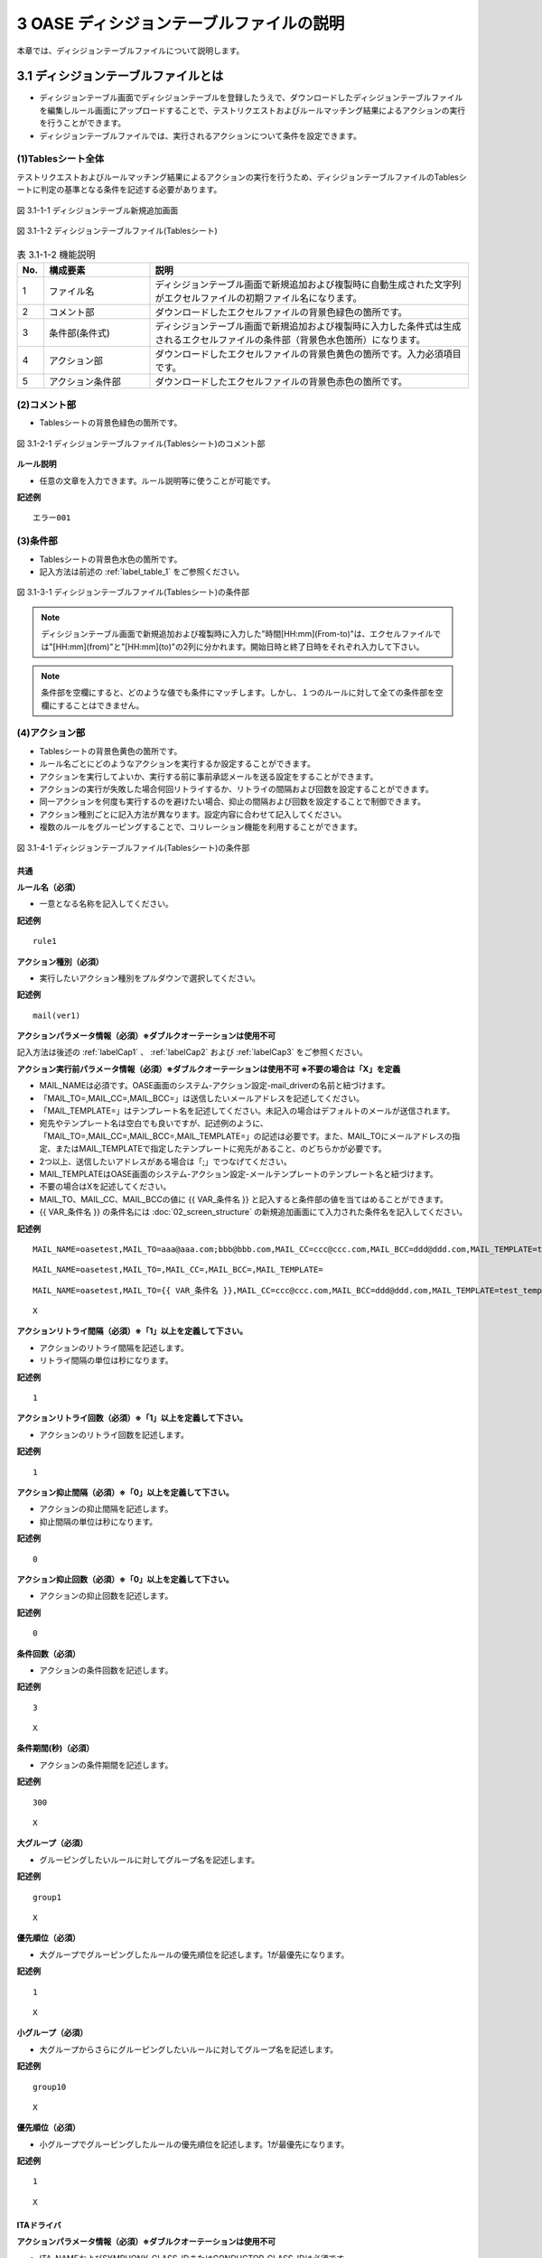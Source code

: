 ==============================================
3 OASE ディシジョンテーブルファイルの説明
==============================================

本章では、ディシジョンテーブルファイルについて説明します。

3.1 ディシジョンテーブルファイルとは
======================================
* ディシジョンテーブル画面でディシジョンテーブルを登録したうえで、ダウンロードしたディシジョンテーブルファイルを編集しルール画面にアップロードすることで、テストリクエストおよびルールマッチング結果によるアクションの実行を行うことができます。
* ディシジョンテーブルファイルでは、実行されるアクションについて条件を設定できます。



(1)Tablesシート全体
--------------------

テストリクエストおよびルールマッチング結果によるアクションの実行を行うため、ディシジョンテーブルファイルのTablesシートに判定の基準となる条件を記述する必要があります。

.. figure:: ../images/decision_table/decision_table_29.png
   :scale: 100%
   :align: center

   図 3.1-1-1 ディシジョンテーブル新規追加画面


.. figure:: ../images/decision_table/decision_table_20.png
   :scale: 100%
   :align: center

   図 3.1-1-2 ディシジョンテーブルファイル(Tablesシート)


.. csv-table:: 表 3.1-1-2 機能説明
   :header: No., 構成要素, 説明
   :widths: 5, 20, 60

   1, ファイル名,ディシジョンテーブル画面で新規追加および複製時に自動生成された文字列がエクセルファイルの初期ファイル名になります。
   2, コメント部,ダウンロードしたエクセルファイルの背景色緑色の箇所です。
   3, 条件部(条件式),ディシジョンテーブル画面で新規追加および複製時に入力した条件式は生成されるエクセルファイルの条件部（背景色水色箇所）になります。
   4, アクション部,ダウンロードしたエクセルファイルの背景色黄色の箇所です。入力必須項目です。
   5, アクション条件部,ダウンロードしたエクセルファイルの背景色赤色の箇所です。


(2)コメント部
---------------------
* Tablesシートの背景色緑色の箇所です。

.. figure:: ../images/decision_table/decision_table_30.png
   :scale: 100%
   :align: center

   図 3.1-2-1 ディシジョンテーブルファイル(Tablesシート)のコメント部

| **ルール説明**

* 任意の文章を入力できます。ルール説明等に使うことが可能です。

**記述例**
::

  エラー001


(3)条件部
---------------------
* Tablesシートの背景色水色の箇所です。
* 記入方法は前述の :ref:`label_table_1` をご参照ください。

.. figure:: ../images/decision_table/decision_table_31.png
   :scale: 100%
   :align: center

   図 3.1-3-1 ディシジョンテーブルファイル(Tablesシート)の条件部

.. note::
       ディシジョンテーブル画面で新規追加および複製時に入力した"時間[HH:mm](From-to)"は、エクセルファイルでは"[HH:mm](from)"と"[HH:mm](to)"の2列に分かれます。開始日時と終了日時をそれぞれ入力して下さい。

.. note::
       条件部を空欄にすると、どのような値でも条件にマッチします。しかし、１つのルールに対して全ての条件部を空欄にすることはできません。


(4)アクション部
---------------------
* Tablesシートの背景色黄色の箇所です。
* ルール名ごとにどのようなアクションを実行するか設定することができます。
* アクションを実行してよいか、実行する前に事前承認メールを送る設定をすることができます。
* アクションの実行が失敗した場合何回リトライするか、リトライの間隔および回数を設定することができます。
* 同一アクションを何度も実行するのを避けたい場合、抑止の間隔および回数を設定することで制御できます。
* アクション種別ごとに記入方法が異なります。設定内容に合わせて記入してください。
* 複数のルールをグルーピングすることで、コリレーション機能を利用することができます。

.. figure:: ../images/decision_table/decision_table_32.png
   :scale: 100%
   :align: center

   図 3.1-4-1 ディシジョンテーブルファイル(Tablesシート)の条件部

共通
^^^^^

| **ルール名（必須）**

* 一意となる名称を記入してください。

**記述例**

::
  
  rule1


| **アクション種別（必須）**

* 実行したいアクション種別をプルダウンで選択してください。

**記述例**

::
  
 mail(ver1)



| **アクションパラメータ情報（必須）※ダブルクオーテーションは使用不可**

記入方法は後述の :ref:`labelCap1` 、 :ref:`labelCap2` および :ref:`labelCap3` をご参照ください。

| **アクション実行前パラメータ情報（必須）※ダブルクオーテーションは使用不可 ※不要の場合は「X」を定義**

* MAIL_NAMEは必須です。OASE画面のシステム-アクション設定-mail_driverの名前と紐づけます。
* 「MAIL_TO=,MAIL_CC=,MAIL_BCC=」は送信したいメールアドレスを記述してください。
* 「MAIL_TEMPLATE=」はテンプレート名を記述してください。未記入の場合はデフォルトのメールが送信されます。
* 宛先やテンプレート名は空白でも良いですが、記述例のように、「MAIL_TO=,MAIL_CC=,MAIL_BCC=,MAIL_TEMPLATE=」の記述は必要です。また、MAIL_TOにメールアドレスの指定、またはMAIL_TEMPLATEで指定したテンプレートに宛先があること、のどちらかが必要です。
* 2つ以上、送信したいアドレスがある場合は「;」でつなげてください。
* MAIL_TEMPLATEはOASE画面のシステム-アクション設定-メールテンプレートのテンプレート名と紐づけます。
* 不要の場合はXを記述してください。
* MAIL_TO、MAIL_CC、MAIL_BCCの値に {{ VAR_条件名 }} と記入すると条件部の値を当てはめることができます。
* {{ VAR_条件名 }} の条件名には :doc:`02_screen_structure` の新規追加画面にて入力された条件名を記入してください。



**記述例**

::

 MAIL_NAME=oasetest,MAIL_TO=aaa@aaa.com;bbb@bbb.com,MAIL_CC=ccc@ccc.com,MAIL_BCC=ddd@ddd.com,MAIL_TEMPLATE=test_template

::

 MAIL_NAME=oasetest,MAIL_TO=,MAIL_CC=,MAIL_BCC=,MAIL_TEMPLATE=

::

 MAIL_NAME=oasetest,MAIL_TO={{ VAR_条件名 }},MAIL_CC=ccc@ccc.com,MAIL_BCC=ddd@ddd.com,MAIL_TEMPLATE=test_template

::
  
 X


  
| **アクションリトライ間隔（必須）※「1」以上を定義して下さい。**

* アクションのリトライ間隔を記述します。
* リトライ間隔の単位は秒になります。

**記述例**

::
  
 1



| **アクションリトライ回数（必須）※「1」以上を定義して下さい。**

* アクションのリトライ回数を記述します。

**記述例**

::
  
 1



| **アクション抑止間隔（必須）※「0」以上を定義して下さい。**

* アクションの抑止間隔を記述します。
* 抑止間隔の単位は秒になります。

**記述例**

::
  
 0



| **アクション抑止回数（必須）※「0」以上を定義して下さい。**

* アクションの抑止回数を記述します。

**記述例**

::
  
 0


| **条件回数（必須）**

* アクションの条件回数を記述します。

**記述例**

::

 3

::

 X


| **条件期間(秒)（必須）**

* アクションの条件期間を記述します。

**記述例**

::

 300

::

 X


| **大グループ（必須）**

* グルーピングしたいルールに対してグループ名を記述します。

**記述例**

::

 group1

::

 X


| **優先順位（必須）**

* 大グループでグルーピングしたルールの優先順位を記述します。1が最優先になります。

**記述例**

::

 1

::

 X


| **小グループ（必須）**

* 大グループからさらにグルーピングしたいルールに対してグループ名を記述します。

**記述例**

::

 group10

::

 X


| **優先順位（必須）**

* 小グループでグルーピングしたルールの優先順位を記述します。1が最優先になります。

**記述例**

::

 1

::

 X


.. _labelCap1:

ITAドライバ
^^^^^^^^^^^^^^

| **アクションパラメータ情報（必須）※ダブルクオーテーションは使用不可**

* ITA_NAMEおよびSYMPHONY_CLASS_IDまたはCONDUCTOR_CLASS_IDは必須です。
* ITA_NAMEはOASE画面のシステム-アクション設定-ITA_driverの名前と紐づけます。
* SYMPHONY_CLASS_IDはITA画面のSymphony-Symphonyクラス一覧のSymphonyクラスIDと紐づけます。
* CONDUCTOR_CLASS_IDはITA画面のConductor-Conductorクラス一覧のConductorクラスIDと紐づけます。
* OPERATION_IDはITA画面の基本コンソール-投入オペレーション一覧のオペレーションIDと紐づけます。
* SERVER_LISTは実行対象となるホスト名を記述します。ホスト名はITA画面の基本コンソール-機器一覧のホスト名と紐づけます。複数記載する場合はコロン(:)で区切って記述します。
* MENU_IDはITAで作成されたパラメータシートのメニューIDと紐づけます。メニューIDはITA画面の管理コンソール-メニュー管理から確認できます。複数記載する場合はコロン(:)で区切って記述します。
* HOSTGROUP_NAMEはMENU_IDに紐づいたホストグループIDを記載します。MENU_IDと併せてコロン（:）で区切って記載します。1つのMENU_IDに複数のホストグループを紐づける場合はアンド（&）で区切って記載します。
* 複数のMENU_IDを設定する場合はパイプ（|）で区切って記載します。HOST_NAMEにつきましても、HOSTGROUP_NAMEと同様です。
* CONVERT_FLGはTRUEまたはFALSEを設定します。MENU_ID指定の時に必須になります。
* SYMPHONY_CLASS_ID,CONDUCTOR_CLASS_ID,OPERATION_ID,SERVER_LIST,MENU_IDの値に {{ VAR_条件名 }} と記入すると条件部の値を当てはめることができます。
* {{ VAR_条件名 }} の条件名には :doc:`02_screen_structure` の新規追加画面にて入力された条件名を記入してください。



| **OPERATION_IDを指定した場合**
| ITAに事前に準備しておいた [ オペレーション - Symphony ] で作業を実行できます。
| ITAに事前に準備しておいた [ オペレーション - Conductor ] で作業を実行できます。

| **SERVER_LISTを指定した場合**
| ITAのSymphonyまたはConductorに対して、OASEから作業対象ホストを指定して作業を実行できます。
| (ITAでのオペレーションは自動払い出しになります)

| **MENU_IDを指定した場合**
| ITAのパラメータシートと連携して、指定したSymphonyまたはConductorに対して作業を実行できます。
| (ITAでのオペレーションは自動払い出しになります)
| MENU_ID指定の場合は、CONVERT_FLGが必須になります。

| **MENU_ID指定かつCONVERT_FLGがTRUEの場合**
| 条件部におけるルールの記述を以下のように加工した場合、使用することができます。
| ・始めの条件を作業対象ホスト名でマッチングできるようにする。
| ・2番目以降の条件をパラメータシートに連携する値でマッチングできるようにする。
| ルールにマッチングされた値がそのままパラメータシートへ登録を行います。
| パラメータシートへ値が登録される順番はイベント情報の順番になります。

| **MENU_ID指定かつCONVERT_FLGがFALSEの場合**
| 条件部におけるルールの記述を加工せずに使用することができます。
| ITAのパラメータシートへ連携される値はマッチングされた文言から指定された抽出条件によって抽出します。
| 抽出する値には作業対象ホストが必要です。
| パラメータシートへ値が登録される順番はメニューID毎に指定することができます。


**記述例**

::

 ITA_NAME=action43,SYMPHONY_CLASS_ID=2,OPERATION_ID=10

::

 ITA_NAME=action43,SYMPHONY_CLASS_ID={{ VAR_条件名 }},OPERATION_ID=10

::

 ITA_NAME=action43,SYMPHONY_CLASS_ID=2,SERVER_LIST=hostname1:hostname2

::

 ITA_NAME=action43,SYMPHONY_CLASS_ID=2,MENU_ID=1,CONVERT_FLG=TRUE

::

 ITA_NAME=action43,SYMPHONY_CLASS_ID=2,MENU_ID=1:2,CONVERT_FLG=FALSE

::

 ITA_NAME=action43,SYMPHONY_CLASS_ID=2,MENU_ID=1:2:3:4,HOSTGROUP_NAME=1:HG1,HOST_NAME=2:H2&H3|3:H4|4:H5&H6&H7,CONVERT_FLG=FALSE

::

 ITA_NAME=action43,CONDUCTOR_CLASS_ID=2,OPERATION_ID=10

::

 ITA_NAME=action43,CONDUCTOR_CLASS_ID={{ VAR_条件名 }},OPERATION_ID=10

::

 ITA_NAME=action43,CONDUCTOR_CLASS_ID=2,SERVER_LIST=hostname1:hostname2

::

 ITA_NAME=action43,CONDUCTOR_CLASS_ID=2,MENU_ID=1,CONVERT_FLG=TRUE

::

 ITA_NAME=action43,CONDUCTOR_CLASS_ID=2,MENU_ID=1:2,CONVERT_FLG=FALSE

::

 ITA_NAME=action43,CONDUCTOR_CLASS_ID=2,MENU_ID=1:2:3:4,HOSTGROUP_NAME=1:HG1,HOST_NAME=2:H2&H3|3:H4|4:H5&H6&H7,CONVERT_FLG=FALSE


.. note::
   OPERATION_ID,SERVER_LIST,MENU_IDを同時に設定した場合エラーとなります。


.. _labelCap2:


mailドライバ
^^^^^^^^^^^^^^

| **アクションパラメータ情報（必須）※ダブルクオーテーションは使用不可**

* MAIL_NAMEは必須です。OASE画面のシステム-アクション設定-mail_driverの名前と紐づけます。
* 「MAIL_TO=,MAIL_CC=,MAIL_BCC=」は送信したいメールアドレスを記述してください。
* 「MAIL_TEMPLATE=」はテンプレート名を記述してください。
* 宛先やテンプレート名は空白でも良いですが、記述例のように、「MAIL_TO=,MAIL_CC=,MAIL_BCC=,AIL_TEMPLATE=」の記述は必要です。また、MAIL_TOにメールアドレスの指定、またはMAIL_TEMPLATEで指定したテンプレートに宛先があること、のどちらかが必要です。
* 2つ以上、送信したいアドレスがある場合は「;」でつなげてください。
* MAIL_TEMPLATEはOASE画面のシステム-アクション設定-メールテンプレートのテンプレート名と紐づけます。
* MAIL_TO、MAIL_CC、MAIL_BCCの値に {{ VAR_条件名 }} と記入すると条件部の値を当てはめることができます。
* {{ VAR_条件名 }} の条件名には :doc:`02_screen_structure` の新規追加画面にて入力された条件名を記入してください。


**記述例**

::

 MAIL_NAME=oasetest,MAIL_TO=aaa@aaa.com;bbb@bbb.com,MAIL_CC=ccc@ccc.com,MAIL_BCC=ddd@ddd.com,MAIL_TEMPLATE=test_template

::

 MAIL_NAME=oasetest,MAIL_TO=,MAIL_CC=,MAIL_BCC=,MAIL_TEMPLATE=test_template

::

 MAIL_NAME=oasetest,MAIL_TO={{ VAR_条件名 }},MAIL_CC=ccc@ccc.com,MAIL_BCC=ddd@ddd.com,MAIL_TEMPLATE=test_template


.. _labelCap3:

ServiceNowドライバ
^^^^^^^^^^^^^^^^^^

| **アクションパラメータ情報（必須）※ダブルクオーテーションは使用不可**

* SERVICENOW_NAMEは必須です。OASE画面のシステム-アクション設定-ServiceNow_driverの名前と紐づけます。


**記述例**

::

 SERVICENOW_NAME=ServiceNowTest


(5)アクション条件部
---------------------

*  Tablesシートの背景色赤色の箇所です。

.. figure:: ../images/decision_table/decision_table_33.png
   :scale: 100%
   :align: center

   図 3.3-5-1 ディシジョンテーブルファイル(Tablesシート)のアクション条件部

| **有効日**


* ルールの有効日を設定できます。
* 有効日を設定しない場合は空欄にします。
* yyyy-mm-dd HH:mm形式で入力して下さい。
* 有効日を2020-01-01 01:00に設定した場合、2020-01-01 01:00:01以降のイベントにマッチします。

**記述例**

::

 2010-01-01 01:00

| **無効日**

* ルールの無効日を設定できます。
* 無効日を設定しない場合は空欄にします。
* yyyy-mm-dd HH:mm形式で入力して下さい。
* 無効日を2020-01-01 01:00に設定した場合2020-01-01 01:00:00以降のイベントはマッチしません。

**記述例**

::

 2020-01-01 23:59



(6)記述例シート
---------------------

* ディシジョンテーブルファイルのTablesシートに記述すべき値の例が記載されたシートです。
* 項目によっては記述フォーマットについても例が記載されています。

.. figure:: ../images/decision_table/decision_table_34.png
   :scale: 100%
   :align: center

   図 3.1-6-1 ディシジョンテーブルファイル(記述例シート)
